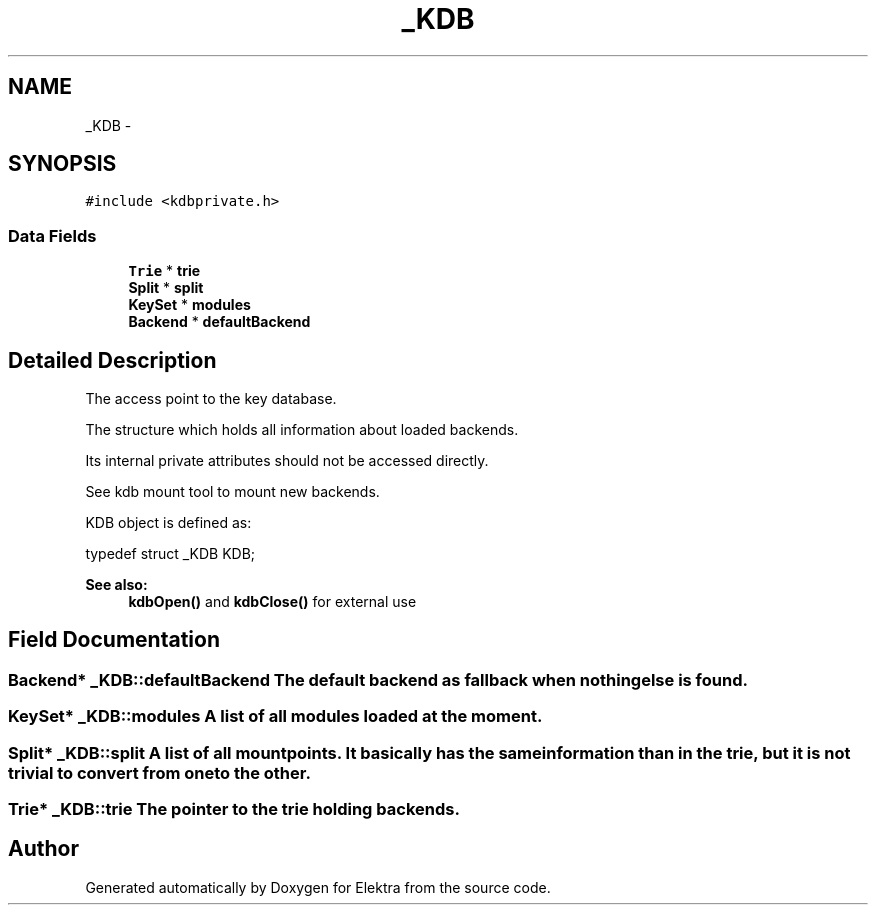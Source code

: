 .TH "_KDB" 3 "Mon Jun 18 2012" "Version 0.8.2" "Elektra" \" -*- nroff -*-
.ad l
.nh
.SH NAME
_KDB \- 
.SH SYNOPSIS
.br
.PP
.PP
\fC#include <kdbprivate.h>\fP
.SS "Data Fields"

.in +1c
.ti -1c
.RI "\fBTrie\fP * \fBtrie\fP"
.br
.ti -1c
.RI "\fBSplit\fP * \fBsplit\fP"
.br
.ti -1c
.RI "\fBKeySet\fP * \fBmodules\fP"
.br
.ti -1c
.RI "\fBBackend\fP * \fBdefaultBackend\fP"
.br
.in -1c
.SH "Detailed Description"
.PP 
The access point to the key database.
.PP
The structure which holds all information about loaded backends.
.PP
Its internal private attributes should not be accessed directly.
.PP
See kdb mount tool to mount new backends.
.PP
KDB object is defined as: 
.PP
.nf
typedef struct _KDB KDB;

.fi
.PP
.PP
\fBSee also:\fP
.RS 4
\fBkdbOpen()\fP and \fBkdbClose()\fP for external use 
.RE
.PP

.SH "Field Documentation"
.PP 
.SS "\fBBackend\fP* \fB_KDB::defaultBackend\fP"The default backend as fallback when nothing else is found. 
.SS "\fBKeySet\fP* \fB_KDB::modules\fP"A list of all modules loaded at the moment. 
.SS "\fBSplit\fP* \fB_KDB::split\fP"A list of all mountpoints. It basically has the same information than in the trie, but it is not trivial to convert from one to the other. 
.SS "\fBTrie\fP* \fB_KDB::trie\fP"The pointer to the trie holding backends. 

.SH "Author"
.PP 
Generated automatically by Doxygen for Elektra from the source code.

